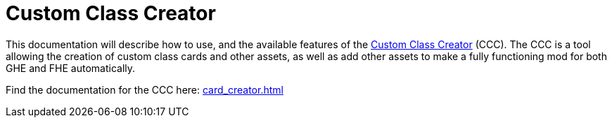 = Custom Class Creator

This documentation will describe how to use, and the available features of the https://gloomhaven-party-tracker.herokuapp.com/[Custom Class Creator] (CCC). The CCC is a tool allowing the creation of custom class cards and other assets, as well as add other assets to make a fully functioning mod for both GHE and FHE automatically.

Find the documentation for the CCC here: xref:card_creator.adoc[]

